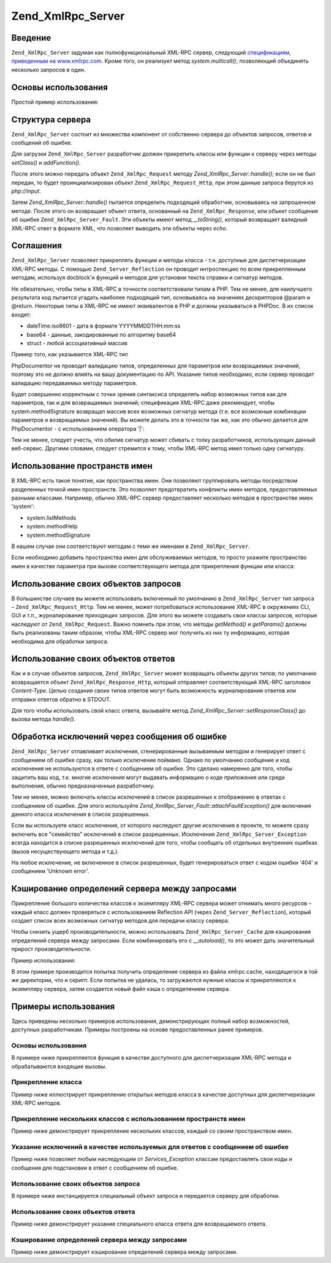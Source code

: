 .. _zend.xmlrpc.server:

Zend_XmlRpc_Server
==================

.. _zend.xmlrpc.server.introduction:

Введение
--------

``Zend_XmlRpc_Server`` задуман как полнофункциональный XML-RPC сервер,
следующий `спецификациям, приведенным на www.xmlrpc.com`_. Кроме того,
он реализует метод *system.multicall()*, позволяющий объединять
несколько запросов в один.

.. _zend.xmlrpc.server.usage:

Основы использования
--------------------

Простой пример использования:

.. code-block:: php
   :linenos:

   $server = new Zend_XmlRpc_Server();
   $server->setClass('My_Service_Class');
   echo $server->handle();

.. _zend.xmlrpc.server.structure:

Структура сервера
-----------------

``Zend_XmlRpc_Server`` состоит из множества компонент от собственно
сервера до объектов запросов, ответов и сообщений об ошибке.

Для загрузки ``Zend_XmlRpc_Server`` разработчик должен прикрепить
классы или функции к серверу через методы *setClass()* и *addFunction()*.

После этого можно передать объект ``Zend_XmlRpc_Request`` методу
*Zend_XmlRpc_Server::handle()*; если он не был передан, то будет
проинциализирован объект ``Zend_XmlRpc_Request_Http``, при этом данные
запроса берутся из *php://input*.

Затем *Zend_XmlRpc_Server::handle()* пытается определить подходящий
обработчик, основываясь на запрошенном методе. После этого он
возвращает объект ответа, основанный на ``Zend_XmlRpc_Response``, или
объект сообщения об ошибке ``Zend_XmlRpc_Server_Fault``. Эти объекты имеют
метод *__toString()*, который возвращает валидный XML-RPC ответ в
формате XML, что позволяет выводить эти объекты через *echo*.

.. _zend.xmlrpc.server.conventions:

Соглашения
----------

``Zend_XmlRpc_Server`` позволяет прикреплять функции и методы класса -
т.н. доступные для диспетчеризации XML-RPC методы. С помощью
``Zend_Server_Reflection`` он проводит интроспекцию по всем прикрепленным
методам, используя docblock'и функций и методов для установки
текста справки и сигнатур методов.

Не обязательно, чтобы типы в XML-RPC в точности соответствовали
типам в PHP. Тем не менее, для наилучшего результата код пытается
угадать наиболее подходящий тип, основываясь на значениях
дескрипторов @param и @return. Некоторые типы в XML-RPC не имеют
эквивалентов в PHP и должны указываться в PHPDoc. В их список
входят:

- dateTime.iso8601 - дата в формате YYYYMMDDTHH:mm:ss

- base64 - данные, закодированные по алгоритму base64

- struct - любой ассоциативный массив

Пример того, как указывается XML-RPC тип

.. code-block:: php
   :linenos:

   /**
   * Это пример функции
   *
   * @param base64 $val1 Закодированные в base64 данные
   * @param dateTime.iso8601 $val2 Дата в ISO-формате
   * @param struct $val3 Ассоциативный массив
   * @return struct
   */
   function myFunc($val1, $val2, $val3)
   {

PhpDocumentor не проводит валидацию типов, определенных для
параметров или возвращаемых значений, поэтому это не должно
влиять на вашу документацию по API. Указание типов необходимо,
если сервер проводит валидацию передаваемых методу
параметров.

Будет совершенно корректным с точки зрения синтаксиса
определять набор возможных типов как для параметров, так и для
возвращаемых значений; спецификация XML-RPC даже рекомендует,
чтобы system.methodSignature возвращал массив всех возможных сигнатур
метода (т.е. все возможные комбинации параметров и
возвращаемых значений). Вы можете делать это в точности так же,
как это обычно делается для PhpDocumentor - с использованием
оператора '\|':

.. code-block:: php
   :linenos:

   /**
   * Это пример функции
   *
   * @param string|base64 $val1 Строка или закодированные в base64 данные
   * @param string|dateTime.iso8601 $val2 Строка или дата в ISO-формате
   * @param array|struct $val3 Обычный нумерованный массив или ассоциативный массив
   * @return boolean|struct
   */
   function myFunc($val1, $val2, $val3)
   {
   }

Тем не менее, следует учесть, что обилие сигнатур может сбивать
с толку разработчиков, использующих данный веб-сервис. Другими
словами, следует стремится к тому, чтобы XML-RPC метод имел только
одну сигнатуру.

.. _zend.xmlrpc.server.namespaces:

Использование пространств имен
------------------------------

В XML-RPC есть такое понятие, как пространства имен. Они позволяют
группировать методы посредством разделенных точкой имен
пространств. Это позволяет предотвратить конфликты имен
методов, предоставляемых разными классами. Например, обычно
XML-RPC сервер предоставляет несколько методов в пространстве
имен 'system':

- system.listMethods

- system.methodHelp

- system.methodSignature

В нашем случае они соответствуют методам с теми же именами в
``Zend_XmlRpc_Server``.

Если необходимо добавить пространства имен для обслуживаемых
методов, то просто укажите пространство имен в качестве
параметра при вызове соответствующего метода для
прикрепления функции или класса:

.. code-block:: php
   :linenos:

   // Все открытые методы в My_Service_Class можно будет вызывать как
   // myservice.имя_метода
   $server->setClass('My_Service_Class', 'myservice');

   // Функцию 'somefunc' можно будет вызывать как funcs.somefunc
   $server->addFunction('somefunc', 'funcs');

.. _zend.xmlrpc.server.request:

Использование своих объектов запросов
-------------------------------------

В большинстве случаев вы можете использовать включенный по
умолчанию в ``Zend_XmlRpc_Server`` тип запроса – ``Zend_XmlRpc_Request_Http``. Тем не
менее, может потребоваться использование XML-RPC в окружениях CLI,
GUI и т.п., журналирование приходящих запросов. Для этого вы
можете создавать свои классы запросов, которые наследуют от
``Zend_XmlRpc_Request``. Важно помнить при этом, что методы *getMethod()* и
*getParams()* должны быть реализованы таким образом, чтобы XML-RPC
сервер мог получить из них ту информацию, которая необходима
для обработки запроса.

.. _zend.xmlrpc.server.response:

Использование своих объектов ответов
------------------------------------

Как и в случае объектов запросов, ``Zend_XmlRpc_Server`` может возвращать
объекты других типов; по умолчанию возвращается объект
``Zend_XmlRpc_Response_Http``, который отправляет соответствующий XML-RPC
заголовок *Content-Type*. Целью создания своих типов ответов могут
быть возможность журналирования ответов или отправки ответов
обратно в STDOUT.

Для того чтобы использовать свой класс ответа, вызывайте метод
*Zend_XmlRpc_Server::setResponseClass()* до вызова метода *handle()*.

.. _zend.xmlrpc.server.fault:

Обработка исключений через сообщения об ошибке
----------------------------------------------

``Zend_XmlRpc_Server`` отлавливает исключения, сгенерированные
вызываемым методом и генерирует ответ с сообщением об ошибке
сразу, как только исключение поймано. Однако по умолчанию
сообщение и код исключения не используются в ответе с
сообщением об ошибке. Это сделано намеренно для того, чтобы
защитить ваш код, т.к. многие исключения могут выдавать
информацию о коде приложения или среде выполнения, обычно
предназначенные разработчику.

Тем не менее, можно включать классы исключений в список
разрешенных к отображению в ответах с сообщением об ошибке.
Для этого используйте *Zend_XmlRpc_Server_Fault::attachFaultException()* для
включения данного класса исключения в список разрешенных.

.. code-block:: php
   :linenos:

   Zend_XmlRpc_Server_Fault::attachFaultException('My_Project_Exception');

Если вы используете класс исключения, от которого наследуют
другие исключения в проекте, то можете cразу включить все
"семейство" исключений в список разрешенных. Исключения
``Zend_XmlRpc_Server_Exception`` всегда находится в списке разрешенных
исключений для того, чтобы сообщать об отдельных внутренних
ошибках (вызов несуществующего метода и т.д.).

На любое исключение, не включенное в список разрешенных, будет
генерироваться ответ с кодом ошибки '404' и сообщением 'Unknown error'.

.. _zend.xmlrpc.server.caching:

Кэширование определений сервера между запросами
-----------------------------------------------

Прикрепление большого количества классов к экземпляру XML-RPC
сервера может отнимать много ресурсов – каждый класс должен
проверяться с использованием Reflection API (через ``Zend_Server_Reflection``),
который создает список всех возможных сигнатур методов для
передачи классу сервера.

Чтобы снизить ущерб производительности, можно использовать
``Zend_XmlRpc_Server_Cache`` для кэширования определений сервера между
запросами. Если комбинировать его с *__autoload()*, то это может дать
значительный прирост производительности.

Пример использования:

.. code-block:: php
   :linenos:

   function __autoload($class)
   {
       Zend_Loader::loadClass($class);
   }

   $cacheFile = dirname(__FILE__) . '/xmlrpc.cache';
   $server = new Zend_XmlRpc_Server();

   if (!Zend_XmlRpc_Server_Cache::get($cacheFile, $server)) {
       require_once 'My/Services/Glue.php';
       require_once 'My/Services/Paste.php';
       require_once 'My/Services/Tape.php';

       $server->setClass('My_Services_Glue', 'glue');   // пространство имен glue
       $server->setClass('My_Services_Paste', 'paste'); // пространство имен paste
       $server->setClass('My_Services_Tape', 'tape');   // пространство имен tape

       Zend_XmlRpc_Server_Cache::save($cacheFile, $server);
   }

   echo $server->handle();

В этом примере производится попытка получить определение
сервера из файла xmlrpc.cache, находящегося в той же директории, что
и скрипт. Если попытка не удалась, то загружаются нужные классы
и прикрепляются к экземпляру сервера, затем создается новый
файл кэша с определением сервера.

.. _zend.xmlrpc.server.use:

Примеры использования
---------------------

Здесь приведены несколько примеров использования,
демонстрирующих полный набор возможностей, доступных
разработчикам. Примеры построены на основе предоставленных
ранее примеров.

.. _zend.xmlrpc.server.use.case1:

Основы использования
^^^^^^^^^^^^^^^^^^^^

В примере ниже прикрепляется функция в качестве доступного
для диспетчеризации XML-RPC метода и обрабатываются входящие
вызовы.

.. code-block:: php
   :linenos:

   /**
    * Возвращает сумму MD5 переданного значения
    *
    * @param string $value Value to md5sum
    * @return string MD5 sum of value
    */
   function md5Value($value)
   {
       return md5($value);
   }

   $server = new Zend_XmlRpc_Server();
   $server->addFunction('md5Value');
   echo $server->handle();

.. _zend.xmlrpc.server.use.case2:

Прикрепление класса
^^^^^^^^^^^^^^^^^^^

Пример ниже иллюстрирует прикрепление открытых методов
класса в качестве доступных для диспетчеризации XML-RPC методов.

.. code-block:: php
   :linenos:

   require_once 'Services/Comb.php';

   $server = new Zend_XmlRpc_Server();
   $server->setClass('Services_Comb');
   echo $server->handle();

.. _zend.xmlrpc.server.use.case3:

Прикрепление нескольких классов с использованием пространств имен
^^^^^^^^^^^^^^^^^^^^^^^^^^^^^^^^^^^^^^^^^^^^^^^^^^^^^^^^^^^^^^^^^

Пример ниже демонстрирует прикрепление нескольких классов,
каждый со своим пространством имен.

.. code-block:: php
   :linenos:

   require_once 'Services/Comb.php';
   require_once 'Services/Brush.php';
   require_once 'Services/Pick.php';

   $server = new Zend_XmlRpc_Server();
   $server->setClass('Services_Comb', 'comb');   // методы, вызываемые как comb.*
   $server->setClass('Services_Brush', 'brush'); // методы, вызываемые как brush.*
   $server->setClass('Services_Pick', 'pick');   // методы, вызываемые как pick.*
   echo $server->handle();

.. _zend.xmlrpc.server.use.case4:

Указание исключений в качестве используемых для ответов с сообщением об ошибке
^^^^^^^^^^^^^^^^^^^^^^^^^^^^^^^^^^^^^^^^^^^^^^^^^^^^^^^^^^^^^^^^^^^^^^^^^^^^^^

Пример ниже позволяет любым наследующим от *Services_Exception* классам
предоставлять свои коды и сообщения для подстановки в ответ с
сообщением об ошибке.

.. code-block:: php
   :linenos:

   require_once 'Services/Exception.php';
   require_once 'Services/Comb.php';
   require_once 'Services/Brush.php';
   require_once 'Services/Pick.php';

   // Allow Services_Exceptions to report as fault responses
   Zend_XmlRpc_Server_Fault::attachFaultException('Services_Exception');

   $server = new Zend_XmlRpc_Server();
   $server->setClass('Services_Comb', 'comb');   // методы, вызываемые как comb.*
   $server->setClass('Services_Brush', 'brush'); // методы, вызываемые как brush.*
   $server->setClass('Services_Pick', 'pick');   // методы, вызываемые как pick.*
   echo $server->handle();

.. _zend.xmlrpc.server.use.case5:

Использование своих объектов запроса
^^^^^^^^^^^^^^^^^^^^^^^^^^^^^^^^^^^^

В примере ниже инстанцируется специальный объект запроса и
передается серверу для обработки.

.. code-block:: php
   :linenos:

   require_once 'Services/Request.php';
   require_once 'Services/Exception.php';
   require_once 'Services/Comb.php';
   require_once 'Services/Brush.php';
   require_once 'Services/Pick.php';

   // Включение Services_Exceptions в список разрешенных исключений
   Zend_XmlRpc_Server_Fault::attachFaultException('Services_Exception');

   $server = new Zend_XmlRpc_Server();
   $server->setClass('Services_Comb', 'comb');   // методы, вызываемые как comb.*
   $server->setClass('Services_Brush', 'brush'); // методы, вызываемые как brush.*
   $server->setClass('Services_Pick', 'pick');   // методы, вызываемые как pick.*

   // Создание объекта запроса
   $request = new Services_Request();

   echo $server->handle($request);

.. _zend.xmlrpc.server.use.case6:

Использование своих объектов ответа
^^^^^^^^^^^^^^^^^^^^^^^^^^^^^^^^^^^

Пример ниже демонстрирует указание специального класса
ответа для возвращаемого ответа.

.. code-block:: php
   :linenos:

   require_once 'Services/Request.php';
   require_once 'Services/Response.php';
   require_once 'Services/Exception.php';
   require_once 'Services/Comb.php';
   require_once 'Services/Brush.php';
   require_once 'Services/Pick.php';

   // Включение Services_Exceptions в список разрешенных исключений
   Zend_XmlRpc_Server_Fault::attachFaultException('Services_Exception');

   $server = new Zend_XmlRpc_Server();
   $server->setClass('Services_Comb', 'comb');   // методы, вызываемые как comb.*
   $server->setClass('Services_Brush', 'brush'); // методы, вызываемые как brush.*
   $server->setClass('Services_Pick', 'pick');   // методы, вызываемые как pick.*

   // Создание объекта запроса
   $request = new Services_Request();

   // Установка другого класса ответа
   $server->setResponseClass('Services_Response');

   echo $server->handle($request);

.. _zend.xmlrpc.server.use.case7:

Кэширование определений сервера между запросами
^^^^^^^^^^^^^^^^^^^^^^^^^^^^^^^^^^^^^^^^^^^^^^^

Пример ниже демонстрирует кэширование определений сервера
между запросами.

.. code-block:: php
   :linenos:

   // Указание файла кэша
   $cacheFile = dirname(__FILE__) . '/xmlrpc.cache';

   // Включение Services_Exceptions в список разрешенных исключений
   Zend_XmlRpc_Server_Fault::attachFaultException('Services_Exception');

   $server = new Zend_XmlRpc_Server();

   // Попытка получить определение сервера из кэша
   if (!Zend_XmlRpc_Server_Cache::get($cacheFile, $server)) {
       $server->setClass('Services_Comb', 'comb');   // методы, вызываемые как comb.*
       $server->setClass('Services_Brush', 'brush'); // методы, вызываемые как brush.*
       $server->setClass('Services_Pick', 'pick');   // методы, вызываемые как pick.*

       // Сохранение в кэш
       Zend_XmlRpc_Server_Cache::save($cacheFile, $server);
   }

   // Создание объекта запроса
   $request = new Services_Request();

   // Установка другого класса ответа
   $server->setResponseClass('Services_Response');

   echo $server->handle($request);



.. _`спецификациям, приведенным на www.xmlrpc.com`: http://www.xmlrpc.com/spec
